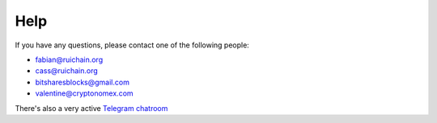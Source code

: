Help
====

If you have any questions, please contact one of the following people:

- fabian@ruichain.org
- cass@ruichain.org
- bitsharesblocks@gmail.com
- valentine@cryptonomex.com

There's also a very active `Telegram chatroom <https://web.telegram.org/#/im?p=g33416306>`_